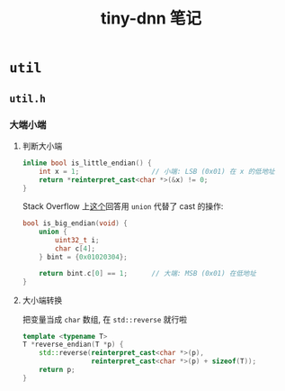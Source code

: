 #+title: tiny-dnn 笔记


* =util=

** =util.h=

*** 大端小端

***** 判断大小端

#+begin_src cpp
  inline bool is_little_endian() {
      int x = 1;                  // 小端: LSB (0x01) 在 x 的低地址
      return *reinterpret_cast<char *>(&x) != 0;
  }
#+end_src

Stack Overflow 上[[https://stackoverflow.com/a/1001373/11938767][这个]]回答用 =union= 代替了 cast 的操作:
#+begin_src cpp
  bool is_big_endian(void) {
      union {
          uint32_t i;
          char c[4];
      } bint = {0x01020304};

      return bint.c[0] == 1;      // 大端: MSB (0x01) 在低地址
  }
#+end_src

***** 大小端转换

把变量当成 =char= 数组, 在 =std::reverse= 就行啦

#+begin_src cpp
  template <typename T>
  T *reverse_endian(T *p) {
      std::reverse(reinterpret_cast<char *>(p),
                   reinterpret_cast<char *>(p) + sizeof(T));
      return p;
  }
#+end_src
